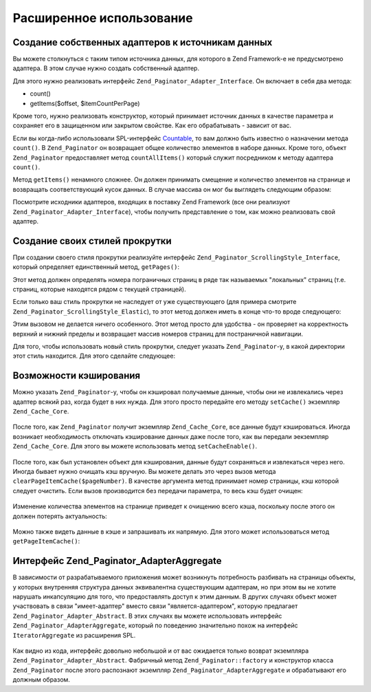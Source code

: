.. _zend.paginator.advanced:

Расширенное использование
=========================

.. _zend.paginator.advanced.adapters:

Создание собственных адаптеров к источникам данных
--------------------------------------------------

Вы можете столкнуться с таким типом источника данных, для
которого в Zend Framework-е не предусмотрено адаптера. В этом случае
нужно создать собственный адаптер.

Для этого нужно реализовать интерфейс ``Zend_Paginator_Adapter_Interface``. Он
включает в себя два метода:

- count()

- getItems($offset, $itemCountPerPage)

Кроме того, нужно реализовать конструктор, который принимает
источник данных в качестве параметра и сохраняет его в
защищенном или закрытом свойстве. Как его обрабатывать -
зависит от вас.

Если вы когда-либо использовали SPL-интерфейс `Countable`_, то вам
должно быть известно о назначении метода ``count()``. В ``Zend_Paginator`` он
возвращает общее количество элементов в наборе данных. Кроме
того, объект ``Zend_Paginator`` предоставляет метод ``countAllItems()`` который
служит посредником к методу адаптера ``count()``.

Метод ``getItems()`` ненамного сложнее. Он должен принимать смещение
и количество элементов на странице и возвращать
соответствующий кусок данных. В случае массива он мог бы
выглядеть следующим образом:

.. code-block:: php
   :linenos:

   return array_slice($this->_array, $offset, $itemCountPerPage);

Посмотрите исходники адаптеров, входящих в поставку Zend Framework
(все они реализуют ``Zend_Paginator_Adapter_Interface``), чтобы получить
представление о том, как можно реализовать свой адаптер.

.. _zend.paginator.advanced.scrolling-styles:

Создание своих стилей прокрутки
-------------------------------

При создании своего стиля прокрутки реализуйте интерфейс
``Zend_Paginator_ScrollingStyle_Interface``, который определяет единственный
метод, ``getPages()``:

.. code-block:: php
   :linenos:

   public function getPages(Zend_Paginator $paginator, $pageRange = null);

Этот метод должен определять номера пограничных страниц в
ряде так называемых "локальных" страниц (т.е. страниц, которые
находятся рядом с текущей страницей).

Если только ваш стиль прокрутки не наследует от уже
существующего (для примера смотрите ``Zend_Paginator_ScrollingStyle_Elastic``), то
этот метод должен иметь в конце что-то вроде следующего:

.. code-block:: php
   :linenos:

   return $paginator->getPagesInRange($lowerBound, $upperBound);

Этим вызовом не делается ничего особенного. Этот метод просто
для удобства - он проверяет на корректность верхний и нижний
пределы и возвращает массив номеров страниц для постраничной
навигации.

Для того, чтобы использовать новый стиль прокрутки, следует
указать ``Zend_Paginator``-у, в какой директории этот стиль находится.
Для этого сделайте следующее:

.. code-block:: php
   :linenos:

   $prefix = 'My_Paginator_ScrollingStyle';
   $path   = 'My/Paginator/ScrollingStyle/';
   Zend_Paginator::addScrollingStylePrefixPath($prefix, $path);

.. _zend.paginator.advanced.caching:

Возможности кэширования
-----------------------

Можно указать ``Zend_Paginator``-у, чтобы он кэшировал получаемые
данные, чтобы они не извлекались через адаптер всякий раз,
когда будет в них нужда. Для этого просто передайте его методу
``setCache()`` экземпляр ``Zend_Cache_Core``.



   .. code-block:: php
      :linenos:

      $paginator = Zend_Paginator::factory($someData);
      $fO = array('lifetime' => 3600, 'automatic_serialization' => true);
      $bO = array('cache_dir'=>'/tmp');
      $cache = Zend_cache::factory('Core', 'File', $fO, $bO);
      Zend_Paginator::setCache($cache);



После того, как ``Zend_Paginator`` получит экземпляр ``Zend_Cache_Core``, все
данные будут кэшироваться. Иногда возникает необходимость
отключать кэширование данных даже после того, как вы передали
эекземпляр ``Zend_Cache_Core``. Для этого вы можете использовать метод
``setCacheEnable()``.



   .. code-block:: php
      :linenos:

      $paginator = Zend_Paginator::factory($someData);
      // $cache является экземпляром
      Zend_Paginator::setCache($cache);
      // ... ниже в коде
      $paginator->setCacheEnable(false);
      // теперь кэширование отключено



После того, как был установлен объект для кэширования, данные
будут сохраняться и извлекаться через него. Иногда бывает
нужно очищать кэш вручную. Вы можете делать это через вызов
метода ``clearPageItemCache($pageNumber)``. В качестве аргумента метод
принимает номер страницы, кэш которой следует очистить. Если
вызов производится без передачи параметра, то весь кэш будет
очищен:



   .. code-block:: php
      :linenos:

      $paginator = Zend_Paginator::factory($someData);
      Zend_Paginator::setCache($cache);
      $items = $paginator->getCurrentItems();
      // теперь страница 1 в кэше
      $page3Items = $paginator->getItemsByPage(3);
      // теперь и страница 3 в кэше

      // очищение кэша результатов для страницы 3
      $paginator->clearPageItemCache(3);

      // очищение всего кэша
      $paginator->clearPageItemCache();



Изменение количества элементов на странице приведет к
очищению всего кэша, поскольку после этого он должен потерять
актуальность:



   .. code-block:: php
      :linenos:

      $paginator = Zend_Paginator::factory($someData);
      Zend_Paginator::setCache($cache);
      // извлечение некоторых элементов
      $items = $paginator->getCurrentItems();

      // весь кэш будет очищен:
      $paginator->setItemCountPerPage(2);



Можно также видеть данные в кэше и запрашивать их напрямую. Для
этого может использоваться метод ``getPageItemCache()``:



   .. code-block:: php
      :linenos:

      $paginator = Zend_Paginator::factory($someData);
      $paginator->setItemCountPerPage(3);
      Zend_Paginator::setCache($cache);

      // извлечение некоторых элементов
      $items = $paginator->getCurrentItems();
      $otherItems = $paginator->getItemsPerPage(4);

      // просмотр сохраненных в кэше элементов в виде двухмерного массива:
      var_dump($paginator->getPageItemCache());



.. _zend.paginator.advanced.aggregator:

Интерфейс Zend_Paginator_AdapterAggregate
-----------------------------------------

В зависимости от разрабатываемого приложения может
возникнуть потребность разбивать на страницы объекты, у
которых внутренняя структура данных эквивалентна
существующим адаптерам, но при этом вы не хотите нарушать
инкапсуляцию для того, что предоставлять доступ к этим данным.
В других случаях объект может участвовать в связи
"имеет-адаптер" вместо связи "является-адаптером", которую
предлагает ``Zend_Paginator_Adapter_Abstract``. В этих случаях вы можете
использовать интерфейс ``Zend_Paginator_AdapterAggregate``, который по
поведению значительно похож на интерфейс ``IteratorAggregate`` из
расширения SPL.



   .. code-block:: php
      :linenos:

      interface Zend_Paginator_AdapterAggregate
      {
          /**
           * Возвращайте из этого метода полностью сконфигурированный адаптер.
           *
           * @return Zend_Paginator_Adapter_Abstract
           */
          public function getPaginatorAdapter();
      }



Как видно из кода, интерфейс довольно небольшой и от вас
ожидается только возврат экземпляра ``Zend_Paginator_Adapter_Abstract``.
Фабричный метод ``Zend_Paginator::factory`` и конструктор класса ``Zend_Paginator``
после этого распознают экземпляр ``Zend_Paginator_AdapterAggregate`` и
обрабатывают его должным образом.



.. _`Countable`: http://www.php.net/~helly/php/ext/spl/interfaceCountable.html
